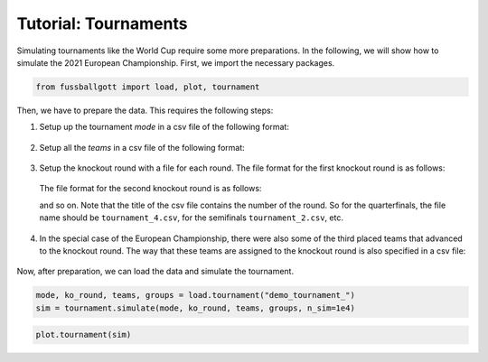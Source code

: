 =====================
Tutorial: Tournaments
=====================

Simulating tournaments like the World Cup require some more preparations. In the
following, we will show how to simulate the 2021 European Championship. First, we import
the necessary packages.

.. code:: ipython3

    from fussballgott import load, plot, tournament

Then, we have to prepare the data. This requires the following steps:

1. Setup up the tournament `mode` in a csv file of the following format:

  .. csv-table:: tournament_mode.CSV
      :file: demo_tournament_mode.csv
      :header-rows: 0
      :delim: ;

2. Setup all the `teams` in a csv file of the following format:

  .. csv-table:: tournament_teams.CSV
      :file: demo_tournament_teams.csv
      :header-rows: 1
      :delim: ;

3. Setup the knockout round with a file for each round. The file format for the first
   knockout round is as follows:

  .. csv-table:: tournament_8.CSV
      :file: demo_tournament_8.csv
      :header-rows: 1
      :delim: ;

  The file format for the second knockout round is as follows:

  .. csv-table:: tournament_4.CSV
      :file: demo_tournament_4.csv
      :header-rows: 1
      :delim: ;

  and so on. Note that the title of the csv file contains the number of the round. So 
  for the quarterfinals, the file name should be ``tournament_4.csv``, for the semifinals
  ``tournament_2.csv``, etc. 

4. In the special case of the European Championship, there were also some of the third
   placed teams that advanced to the knockout round. The way that these teams are
   assigned to the knockout round is also specified in a csv file:

  .. csv-table:: tournament_special_rule.CSV
      :file: demo_tournament_special_rule.csv
      :header-rows: 1
      :delim: ;

Now, after preparation, we can load the data and simulate the tournament.

.. code:: ipython3

    mode, ko_round, teams, groups = load.tournament("demo_tournament_")
    sim = tournament.simulate(mode, ko_round, teams, groups, n_sim=1e4)

.. code:: ipython3

    plot.tournament(sim)


.. image:: output_3_0.png


